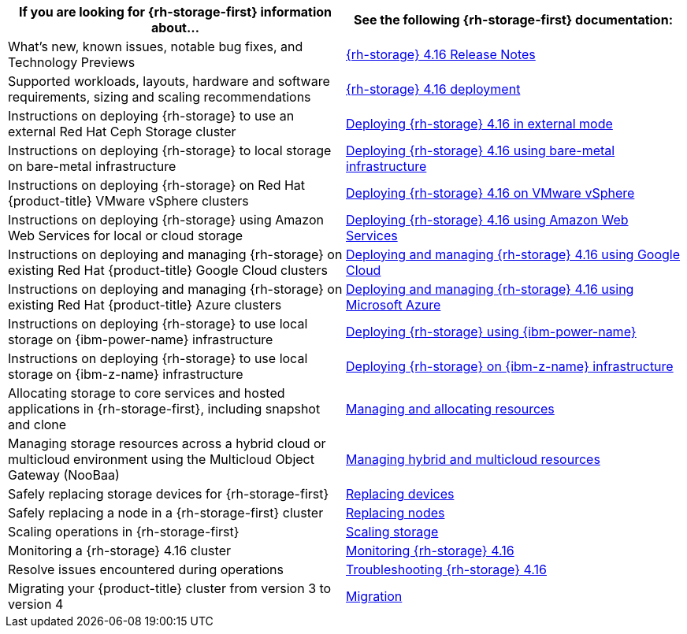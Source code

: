 // Module included in the following assemblies:
//
// * post_installation_configuration/storage-configuration.adoc

[options="header",cols="1,1"]
|===

|If you are looking for {rh-storage-first} information about...
|See the following {rh-storage-first} documentation:

|What's new, known issues, notable bug fixes, and Technology Previews
|link:https://access.redhat.com/documentation/en-us/red_hat_openshift_data_foundation/4.16/html/4.16_release_notes[{rh-storage} 4.16 Release Notes]

|Supported workloads, layouts, hardware and software requirements, sizing and scaling recommendations
|link:https://access.redhat.com/documentation/en-us/red_hat_openshift_data_foundation/4.16/html/planning_your_deployment[{rh-storage} 4.16 deployment]

|Instructions on deploying {rh-storage} to use an external Red Hat Ceph Storage cluster
|link:https://access.redhat.com/documentation/en-us/red_hat_openshift_data_foundation/4.16/html/deploying_openshift_data_foundation_in_external_mode[Deploying {rh-storage} 4.16 in external mode]

|Instructions on deploying {rh-storage} to local storage on bare-metal infrastructure
|link:https://access.redhat.com/documentation/en-us/red_hat_openshift_data_foundation/4.16/html/deploying_openshift_data_foundation_using_bare_metal_infrastructure[Deploying {rh-storage} 4.16 using bare-metal infrastructure]

|Instructions on deploying {rh-storage} on Red Hat {product-title} VMware vSphere clusters
|link:https://access.redhat.com/documentation/en-us/red_hat_openshift_data_foundation/4.16/html/deploying_openshift_data_foundation_on_vmware_vsphere[Deploying {rh-storage} 4.16 on VMware vSphere]

|Instructions on deploying {rh-storage} using Amazon Web Services for local or cloud storage
|link:https://access.redhat.com/documentation/en-us/red_hat_openshift_data_foundation/4.16/html/deploying_openshift_data_foundation_using_amazon_web_services[Deploying {rh-storage} 4.16 using Amazon Web Services]

|Instructions on deploying and managing {rh-storage} on existing Red Hat {product-title} Google Cloud clusters
|link:https://docs.redhat.com/en/documentation/red_hat_openshift_data_foundation/4.16/html/deploying_openshift_data_foundation_using_google_cloud/index[Deploying and managing {rh-storage} 4.16 using Google Cloud]

|Instructions on deploying and managing {rh-storage} on existing Red Hat {product-title} Azure clusters
|link:https://access.redhat.com/documentation/en-us/red_hat_openshift_data_foundation/4.16/html/deploying_openshift_data_foundation_using_microsoft_azure/index[Deploying and managing {rh-storage} 4.16 using Microsoft Azure]

|Instructions on deploying {rh-storage} to use local storage on {ibm-power-name} infrastructure
|link:https://access.redhat.com/documentation/en-us/red_hat_openshift_data_foundation/4.16/html-single/deploying_openshift_data_foundation_using_ibm_power/index[Deploying {rh-storage} using {ibm-power-name}]

|Instructions on deploying {rh-storage} to use local storage on {ibm-z-name} infrastructure
|link:https://access.redhat.com/documentation/en-us/red_hat_openshift_data_foundation/4.12/html/deploying_openshift_data_foundation_using_ibm_z_infrastructure/index[Deploying {rh-storage} on {ibm-z-name} infrastructure]

|Allocating storage to core services and hosted applications in {rh-storage-first}, including snapshot and clone
|link:https://access.redhat.com/documentation/en-us/red_hat_openshift_data_foundation/4.16/html/managing_and_allocating_storage_resources[Managing and allocating resources]

|Managing storage resources across a hybrid cloud or multicloud environment using the Multicloud Object Gateway (NooBaa)
|link:https://access.redhat.com/documentation/en-us/red_hat_openshift_data_foundation/4.16/html/managing_hybrid_and_multicloud_resources[Managing hybrid and multicloud resources]

|Safely replacing storage devices for {rh-storage-first}
|link:https://access.redhat.com/documentation/en-us/red_hat_openshift_data_foundation/4.16/html/replacing_devices[Replacing devices]

|Safely replacing a node in a {rh-storage-first} cluster
|link:https://access.redhat.com/documentation/en-us/red_hat_openshift_data_foundation/4.16/html/replacing_nodes[Replacing nodes]

|Scaling operations in {rh-storage-first}
|link:https://access.redhat.com/documentation/en-us/red_hat_openshift_data_foundation/4.16/html/scaling_storage[Scaling storage]

|Monitoring a {rh-storage} 4.16 cluster
|link:https://access.redhat.com/documentation/en-us/red_hat_openshift_data_foundation/4.16/html/monitoring_openshift_data_foundation[Monitoring {rh-storage} 4.16]

|Resolve issues encountered during operations
|link:https://access.redhat.com/documentation/en-us/red_hat_openshift_data_foundation/4.16/html/troubleshooting_openshift_data_foundation[Troubleshooting {rh-storage} 4.16]

|Migrating your {product-title} cluster from version 3 to version 4
|link:https://access.redhat.com/documentation/en-us/openshift_container_platform/4.16/html/migrating_from_version_3_to_4/index[Migration]

|===
